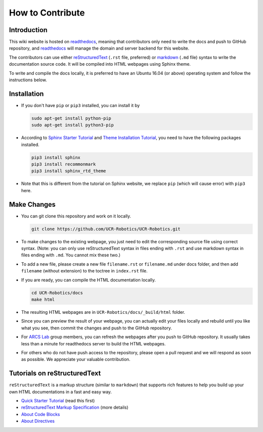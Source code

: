 How to Contribute
=================

Introduction
------------

This wiki website is hosted on `readthedocs <https://readthedocs.org/>`_,
meaning that contributors only need to write the docs and push to GitHub repository,
and `readthedocs <https://readthedocs.org/>`_
will manage the domain and server backend for this website.

The contributors can use either
`reStructuredText <https://en.wikipedia.org/wiki/ReStructuredText>`_
(``.rst`` file, preferred) or
`markdown <https://en.wikipedia.org/wiki/Markdown>`_ (``.md`` file)
syntax to write the documentation source code.
It will be compiled into HTML webpages using Sphinx theme.

To write and compile the docs locally,
it is preferred to have an Ubuntu 16.04 (or above) operating system and
follow the instructions below.

Installation
------------

- If you don't have ``pip`` or ``pip3`` installed, you can install it by

  .. code:: bash

    sudo apt-get install python-pip
    sudo apt-get install python3-pip

- According to `Sphinx Starter Tutorial
  <https://docs.readthedocs.io/en/stable/intro/getting-started-with-sphinx.html>`_
  and `Theme Installation Tutorial <https://sphinx-rtd-theme.readthedocs.io/en/latest/installing.html>`_,
  you need to have the following packages installed.

  .. code:: bash

    pip3 install sphinx
    pip3 install recommonmark
    pip3 install sphinx_rtd_theme

- Note that this is different from the tutorial on Sphinx website,
  we replace ``pip`` (which will cause error) with ``pip3`` here.

Make Changes
------------

- You can git clone this repository and work on it locally.

  .. code:: bash

    git clone https://github.com/UCR-Robotics/UCR-Robotics.git

- To make changes to the existing webpage,
  you just need to edit the corresponding source file using correct syntax.
  (Note: you can only use reStructuredText syntax in files ending with ``.rst``
  and use markdown syntax in files ending with ``.md``. You cannot mix these two.)

- To add a new file, please create a new file ``filename.rst`` or ``filename.md``
  under docs folder, and then add ``filename`` (without extension)
  to the toctree in ``index.rst`` file.

- If you are ready, you can compile the HTML documentation locally.

  .. code:: bash

    cd UCR-Robotics/docs
    make html

- The resulting HTML webpages are in ``UCR-Robotics/docs/_build/html`` folder.

- Since you can preview the result of your webpage,
  you can actually edit your files locally and rebuild until you like what you see,
  then commit the changes and push to the GitHub repository.

- For `ARCS Lab <https://sites.google.com/view/arcs-lab>`_ group members,
  you can refresh the webpages after you push to GitHub repository.
  It usually takes less than a minute for readthedocs server
  to build the HTML webpages.

- For others who do not have push access to the repository,
  please open a pull request and we will respond as soon as possible.
  We appreciate your valuable contribution.

Tutorials on reStructuredText
-----------------------------

``reStructuredText`` is a markup structure (similar to ``markdown``) that supports rich features
to help you build up your own HTML documentations in a fast and easy way.

- `Quick Starter Tutorial
  <http://docutils.sourceforge.net/docs/user/rst/quickref.html>`_
  (read this first)

- `reStructuredText Markup Specification
  <http://docutils.sourceforge.net/docs/ref/rst/restructuredtext.html>`_
  (more details)

- `About Code Blocks
  <https://sublime-and-sphinx-guide.readthedocs.io/en/latest/code_blocks.html>`_

- `About Directives
  <http://docutils.sourceforge.net/docs/ref/rst/directives.html>`_
